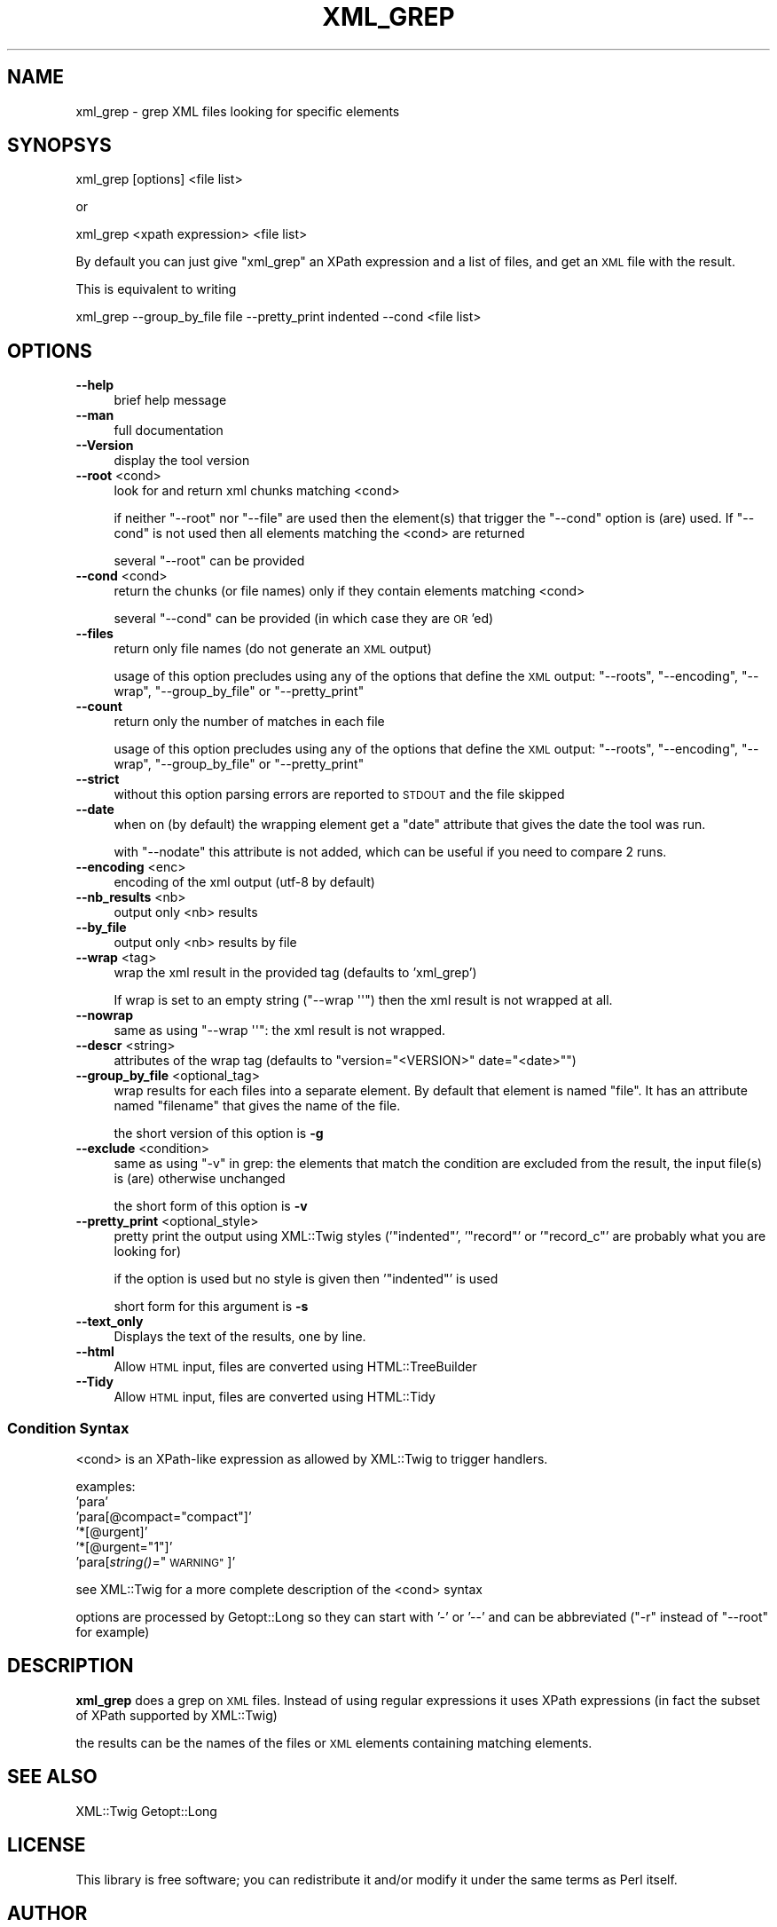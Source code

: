 .\" Automatically generated by Pod::Man 4.09 (Pod::Simple 3.35)
.\"
.\" Standard preamble:
.\" ========================================================================
.de Sp \" Vertical space (when we can't use .PP)
.if t .sp .5v
.if n .sp
..
.de Vb \" Begin verbatim text
.ft CW
.nf
.ne \\$1
..
.de Ve \" End verbatim text
.ft R
.fi
..
.\" Set up some character translations and predefined strings.  \*(-- will
.\" give an unbreakable dash, \*(PI will give pi, \*(L" will give a left
.\" double quote, and \*(R" will give a right double quote.  \*(C+ will
.\" give a nicer C++.  Capital omega is used to do unbreakable dashes and
.\" therefore won't be available.  \*(C` and \*(C' expand to `' in nroff,
.\" nothing in troff, for use with C<>.
.tr \(*W-
.ds C+ C\v'-.1v'\h'-1p'\s-2+\h'-1p'+\s0\v'.1v'\h'-1p'
.ie n \{\
.    ds -- \(*W-
.    ds PI pi
.    if (\n(.H=4u)&(1m=24u) .ds -- \(*W\h'-12u'\(*W\h'-12u'-\" diablo 10 pitch
.    if (\n(.H=4u)&(1m=20u) .ds -- \(*W\h'-12u'\(*W\h'-8u'-\"  diablo 12 pitch
.    ds L" ""
.    ds R" ""
.    ds C` ""
.    ds C' ""
'br\}
.el\{\
.    ds -- \|\(em\|
.    ds PI \(*p
.    ds L" ``
.    ds R" ''
.    ds C`
.    ds C'
'br\}
.\"
.\" Escape single quotes in literal strings from groff's Unicode transform.
.ie \n(.g .ds Aq \(aq
.el       .ds Aq '
.\"
.\" If the F register is >0, we'll generate index entries on stderr for
.\" titles (.TH), headers (.SH), subsections (.SS), items (.Ip), and index
.\" entries marked with X<> in POD.  Of course, you'll have to process the
.\" output yourself in some meaningful fashion.
.\"
.\" Avoid warning from groff about undefined register 'F'.
.de IX
..
.if !\nF .nr F 0
.if \nF>0 \{\
.    de IX
.    tm Index:\\$1\t\\n%\t"\\$2"
..
.    if !\nF==2 \{\
.        nr % 0
.        nr F 2
.    \}
.\}
.\" ========================================================================
.\"
.IX Title "XML_GREP 1"
.TH XML_GREP 1 "2016-11-22" "perl v5.26.2" "User Contributed Perl Documentation"
.\" For nroff, turn off justification.  Always turn off hyphenation; it makes
.\" way too many mistakes in technical documents.
.if n .ad l
.nh
.SH "NAME"
xml_grep \- grep XML files looking for specific elements
.SH "SYNOPSYS"
.IX Header "SYNOPSYS"
.Vb 1
\&  xml_grep [options] <file list>
.Ve
.PP
or
.PP
.Vb 1
\&  xml_grep <xpath expression> <file list>
.Ve
.PP
By default you can just give \f(CW\*(C`xml_grep\*(C'\fR an XPath expression and
a list of files, and get an \s-1XML\s0 file with the result.
.PP
This is equivalent to writing
.PP
.Vb 1
\&  xml_grep \-\-group_by_file file \-\-pretty_print indented \-\-cond <file list>
.Ve
.SH "OPTIONS"
.IX Header "OPTIONS"
.IP "\fB\-\-help\fR" 4
.IX Item "--help"
brief help message
.IP "\fB\-\-man\fR" 4
.IX Item "--man"
full documentation
.IP "\fB\-\-Version\fR" 4
.IX Item "--Version"
display the tool version
.IP "\fB\-\-root\fR <cond>" 4
.IX Item "--root <cond>"
look for and return xml chunks matching <cond>
.Sp
if neither \f(CW\*(C`\-\-root\*(C'\fR nor \f(CW\*(C`\-\-file\*(C'\fR are used then the element(s)
that trigger the \f(CW\*(C`\-\-cond\*(C'\fR option is (are) used. If \f(CW\*(C`\-\-cond\*(C'\fR is
not used then all elements matching the <cond> are returned
.Sp
several \f(CW\*(C`\-\-root\*(C'\fR can be provided
.IP "\fB\-\-cond\fR <cond>" 4
.IX Item "--cond <cond>"
return the chunks (or file names) only if they contain elements matching <cond>
.Sp
several \f(CW\*(C`\-\-cond\*(C'\fR can be provided (in which case they are \s-1OR\s0'ed)
.IP "\fB\-\-files\fR" 4
.IX Item "--files"
return only file names (do not generate an \s-1XML\s0 output)
.Sp
usage of this option precludes using any of the options that define the \s-1XML\s0 output:
\&\f(CW\*(C`\-\-roots\*(C'\fR, \f(CW\*(C`\-\-encoding\*(C'\fR, \f(CW\*(C`\-\-wrap\*(C'\fR, \f(CW\*(C`\-\-group_by_file\*(C'\fR or \f(CW\*(C`\-\-pretty_print\*(C'\fR
.IP "\fB\-\-count\fR" 4
.IX Item "--count"
return only the number of matches in each file
.Sp
usage of this option precludes using any of the options that define the \s-1XML\s0 output:
\&\f(CW\*(C`\-\-roots\*(C'\fR, \f(CW\*(C`\-\-encoding\*(C'\fR, \f(CW\*(C`\-\-wrap\*(C'\fR, \f(CW\*(C`\-\-group_by_file\*(C'\fR or \f(CW\*(C`\-\-pretty_print\*(C'\fR
.IP "\fB\-\-strict\fR" 4
.IX Item "--strict"
without this option parsing errors are reported to \s-1STDOUT\s0 and the file skipped
.IP "\fB\-\-date\fR" 4
.IX Item "--date"
when on (by default) the wrapping element get a \f(CW\*(C`date\*(C'\fR attribute that gives
the date the tool was run.
.Sp
with \f(CW\*(C`\-\-nodate\*(C'\fR this attribute is not added, which can be useful if you need
to compare 2 runs.
.IP "\fB\-\-encoding\fR <enc>" 4
.IX Item "--encoding <enc>"
encoding of the xml output (utf\-8 by default)
.IP "\fB\-\-nb_results\fR <nb>" 4
.IX Item "--nb_results <nb>"
output only <nb> results
.IP "\fB\-\-by_file\fR" 4
.IX Item "--by_file"
output only <nb> results by file
.IP "\fB\-\-wrap\fR <tag>" 4
.IX Item "--wrap <tag>"
wrap the xml result in the provided tag (defaults to 'xml_grep')
.Sp
If wrap is set to an empty string (\f(CW\*(C`\-\-wrap \*(Aq\*(Aq\*(C'\fR) then the xml result is not wrapped at all.
.IP "\fB\-\-nowrap\fR" 4
.IX Item "--nowrap"
same as using \f(CW\*(C`\-\-wrap \*(Aq\*(Aq\*(C'\fR: the xml result is not wrapped.
.IP "\fB\-\-descr\fR <string>" 4
.IX Item "--descr <string>"
attributes of the wrap tag (defaults to \f(CW\*(C`version="<VERSION>" date="<date>"\*(C'\fR)
.IP "\fB\-\-group_by_file\fR <optional_tag>" 4
.IX Item "--group_by_file <optional_tag>"
wrap results for each files into a separate element. By default that element 
is named \f(CW\*(C`file\*(C'\fR. It has an attribute named \f(CW\*(C`filename\*(C'\fR that gives the name of the 
file.
.Sp
the short version of this option is \fB\-g\fR
.IP "\fB\-\-exclude\fR <condition>" 4
.IX Item "--exclude <condition>"
same as using \f(CW\*(C`\-v\*(C'\fR in grep: the elements that match the condition are excluded
from the result, the input file(s) is (are) otherwise unchanged
.Sp
the short form of this option is \fB\-v\fR
.IP "\fB\-\-pretty_print\fR <optional_style>" 4
.IX Item "--pretty_print <optional_style>"
pretty print the output using XML::Twig styles ('\f(CW\*(C`indented\*(C'\fR', '\f(CW\*(C`record\*(C'\fR'
or '\f(CW\*(C`record_c\*(C'\fR' are probably what you are looking for)
.Sp
if the option is used but no style is given then '\f(CW\*(C`indented\*(C'\fR' is used
.Sp
short form for this argument is \fB\-s\fR
.IP "\fB\-\-text_only\fR" 4
.IX Item "--text_only"
Displays the text of the results, one by line.
.IP "\fB\-\-html\fR" 4
.IX Item "--html"
Allow \s-1HTML\s0 input, files are converted using HTML::TreeBuilder
.IP "\fB\-\-Tidy\fR" 4
.IX Item "--Tidy"
Allow \s-1HTML\s0 input, files are converted using HTML::Tidy
.SS "Condition Syntax"
.IX Subsection "Condition Syntax"
<cond> is an XPath-like expression as allowed by XML::Twig to trigger handlers.
.PP
examples: 
  'para'
  'para[@compact=\*(L"compact\*(R"]'
  '*[@urgent]'
  '*[@urgent=\*(L"1\*(R"]'
  'para[\fIstring()\fR=\*(L"\s-1WARNING\*(R"\s0]'
.PP
see XML::Twig for a more complete description of the <cond> syntax
.PP
options are processed by Getopt::Long so they can start with '\-' or '\-\-'
and can be abbreviated (\f(CW\*(C`\-r\*(C'\fR instead of \f(CW\*(C`\-\-root\*(C'\fR for example)
.SH "DESCRIPTION"
.IX Header "DESCRIPTION"
\&\fBxml_grep\fR does a grep on \s-1XML\s0 files. Instead of using regular 
expressions it uses XPath expressions (in fact the subset of 
XPath supported by XML::Twig)
.PP
the results can be the names of the files or \s-1XML\s0 elements 
containing matching elements.
.SH "SEE ALSO"
.IX Header "SEE ALSO"
XML::Twig Getopt::Long
.SH "LICENSE"
.IX Header "LICENSE"
This library is free software; you can redistribute it and/or modify
it under the same terms as Perl itself.
.SH "AUTHOR"
.IX Header "AUTHOR"
Michel Rodriguez <mirod@xmltwig.com>
